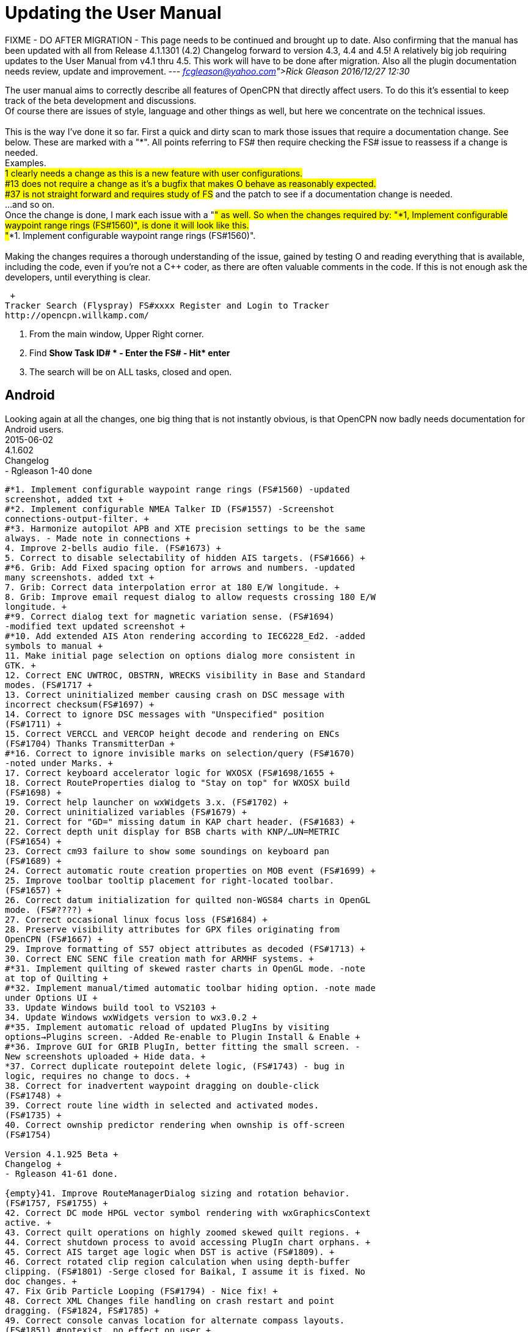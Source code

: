 = Updating the User Manual

FIXME - DO AFTER MIGRATION - This page needs to be continued and brought
up to date. Also confirming that the manual has been updated with all
from Release 4.1.1301 (4.2) Changelog forward to version 4.3, 4.4 and
4.5! A relatively big job requiring updates to the User Manual from v4.1
thru 4.5. This work will have to be done after migration. Also all the
plugin documentation needs review, update and improvement. ---
_link:fcgleason@yahoo.com[Rick Gleason] 2016/12/27 12:30_

The user manual aims to correctly describe all features of OpenCPN that
directly affect users. To do this it's essential to keep track of the
beta development and discussions. +
Of course there are issues of style, language and other things as well,
but here we concentrate on the technical issues. +
 +
This is the way I've done it so far. First a quick and dirty scan to
mark those issues that require a documentation change. See below. These
are marked with a "*". All points referring to FS# then require checking
the FS# issue to reassess if a change is needed. +
Examples. +
#1 clearly needs a change as this is a new feature with user
configurations. +
#13 does not require a change as it's a bugfix that makes O behave as
reasonably expected. +
#37 is not straight forward and requires study of FS# and the patch to
see if a documentation change is needed. +
...and so on. +
Once the change is done, I mark each issue with a "#" as well. So when
the changes required by: "*1, Implement configurable waypoint range
rings (FS#1560)", is done it will look like this. +
"#*1. Implement configurable waypoint range rings (FS#1560)". +
 +
Making the changes requires a thorough understanding of the issue,
gained by testing O and reading everything that is available, including
the code, even if you're not a C++ coder, as there are often valuable
comments in the code. If this is not enough ask the developers, until
everything is clear.

 +
Tracker Search (Flyspray) FS#xxxx Register and Login to Tracker
http://opencpn.willkamp.com/

. From the main window, Upper Right corner.
. Find **Show Task ID# * - Enter the FS# - Hit* enter**
. The search will be on ALL tasks, closed and open.

== Android

Looking again at all the changes, one big thing that is not instantly
obvious, is that OpenCPN now badly needs documentation for Android
users. +
2015-06-02 +
4.1.602 +
Changelog +
- Rgleason 1-40 done
----
#*1. Implement configurable waypoint range rings (FS#1560) -updated
screenshot, added txt +
#*2. Implement configurable NMEA Talker ID (FS#1557) -Screenshot
connections-output-filter. +
#*3. Harmonize autopilot APB and XTE precision settings to be the same
always. - Made note in connections +
4. Improve 2-bells audio file. (FS#1673) +
5. Correct to disable selectability of hidden AIS targets. (FS#1666) +
#*6. Grib: Add Fixed spacing option for arrows and numbers. -updated
many screenshots. added txt +
7. Grib: Correct data interpolation error at 180 E/W longitude. +
8. Grib: Improve email request dialog to allow requests crossing 180 E/W
longitude. +
#*9. Correct dialog text for magnetic variation sense. (FS#1694)
-modified text updated screenshot +
#*10. Add extended AIS Aton rendering according to IEC6228_Ed2. -added
symbols to manual +
11. Make initial page selection on options dialog more consistent in
GTK. +
12. Correct ENC UWTROC, OBSTRN, WRECKS visibility in Base and Standard
modes. (FS#1717 +
13. Correct uninitialized member causing crash on DSC message with
incorrect checksum(FS#1697) +
14. Correct to ignore DSC messages with "Unspecified" position
(FS#1711) +
15. Correct VERCCL and VERCOP height decode and rendering on ENCs
(FS#1704) Thanks TransmitterDan +
#*16. Correct to ignore invisible marks on selection/query (FS#1670)
-noted under Marks. +
17. Correct keyboard accelerator logic for WXOSX (FS#1698/1655 +
18. Correct RouteProperties dialog to "Stay on top" for WXOSX build
(FS#1698) +
19. Correct help launcher on wxWidgets 3.x. (FS#1702) +
20. Correct uninitialized variables (FS#1679) +
21. Correct for "GD=" missing datum in KAP chart header. (FS#1683) +
22. Correct depth unit display for BSB charts with KNP/…UN=METRIC
(FS#1654) +
23. Correct cm93 failure to show some soundings on keyboard pan
(FS#1689) +
24. Correct automatic route creation properties on MOB event (FS#1699) +
25. Improve toolbar tooltip placement for right-located toolbar.
(FS#1657) +
26. Correct datum initialization for quilted non-WGS84 charts in OpenGL
mode. (FS#????) +
27. Correct occasional linux focus loss (FS#1684) +
28. Preserve visibility attributes for GPX files originating from
OpenCPN (FS#1667) +
29. Improve formatting of S57 object attributes as decoded (FS#1713) +
30. Correct ENC SENC file creation math for ARMHF systems. +
#*31. Implement quilting of skewed raster charts in OpenGL mode. -note
at top of Quilting +
#*32. Implement manual/timed automatic toolbar hiding option. -note made
under Options UI +
33. Update Windows build tool to VS2103 +
34. Update Windows wxWidgets version to wx3.0.2 +
#*35. Implement automatic reload of updated PlugIns by visiting
options→Plugins screen. -Added Re-enable to Plugin Install & Enable +
#*36. Improve GUI for GRIB PlugIn, better fitting the small screen. -
New screenshots uploaded + Hide data. +
*37. Correct duplicate routepoint delete logic, (FS#1743) - bug in
logic, requires no change to docs. +
38. Correct for inadvertent waypoint dragging on double-click
(FS#1748) +
39. Correct route line width in selected and activated modes.
(FS#1735) +
40. Correct ownship predictor rendering when ownship is off-screen
(FS#1754)

Version 4.1.925 Beta +
Changelog +
- Rgleason 41-61 done.

{empty}41. Improve RouteManagerDialog sizing and rotation behavior.
(FS#1757, FS#1755) +
42. Correct DC mode HPGL vector symbol rendering with wxGraphicsContext
active. +
43. Correct quilt operations on highly zoomed skewed quilt regions. +
44. Correct shutdown process to avoid accessing PlugIn chart orphans. +
45. Correct AIS target age logic when DST is active (FS#1809). +
46. Correct rotated clip region calculation when using depth-buffer
clipping. (FS#1801) -Serge closed for Baikal, I assume it is fixed. No
doc changes. +
47. Fix Grib Particle Looping (FS#1794) - Nice fix! +
48. Correct XML Changes file handling on crash restart and point
dragging. (FS#1824, FS#1785) +
49. Correct console canvas location for alternate compass layouts.
(FS#1851) #notexist. no effect on user +
50. Correct OpenGL options "accelerated panning" initial value. +
51. Implement greatly improved mipmap generation algorithm using SSE
intrinsics where available. +
52. Improve cm93 zoom logic to show more detail where desired,
especially small islands in a big sea. - nice! +
53. Correct chart group logic for similar chart file location prefix.
(FS#1060) thanks tDan +
54. Improve OpenGL raster cache build time by optimizing progress dialog
updating. Thanks, did-g. +
55. Add filter string control to NMEA debug window. Thanks Sean. +
56. Add support for mingw compiler on Windows. +
57. Correct rendering of TSS arrows in DC mode (FS#1858) +
58. Correct CenterView dialog text edit control behavior on Windows
(FS#1765) +
59. Correct textual description for AIS Target Status 11 and 12
(FS#1848) +
60. Correct waypoint icon selector dropdown size on MSW (FS#1815) +
61. Correct initialization of UserIcons ownship preference. (FS#1769)
thanks Peter.

OpenCPN Version 4.1.1022 +
Changelog

- WDkester - Changelog 63-77 Had 1 change (70). +
63. Correct and extend Raster Chart PlugIn API for revised OpenGL access
methods. +
64. Correct active track rendering logic to Ownship. +
65. Correct cm93 region and detail level calculation logic around
Longitude 0. +
66. Correct longitude grid text rendering on OpenGL. +
67. Correct occasional loss of toolbar during mode switches and dialog
access. +
68. Improve sectored light rendering performance on Windows OpenGL
systems. +
69. Correct Vector chart PlugIn rendering methods. +
#*70. Implement GUI scale factor for toolbar effective on all
platforms. +
71. If specified, require NMEA checksums to be valid before sending
sentences to PlugIns. +
72. Correct initialization of Polyconic charts without embedded georef
coefficients (FS#1866) +
73. Modify AIS SART target acknowledge timeout policy to honor global
ACK timeout (FS#1856) +
74. Correct AIS Target Query dialog sizing logic +
75. Correct Grid text formatting for "degree" symbol (FS#1870) +
76. Extend PlugIn API for Waypoint list access. +
77. Correct Dashboard context menu actions when multiple dashboards are
defined.

OpenCPN Version 4.1.1108 +
Changelog +
- Rgleason reviewed, no additional changes needed to UM. +
#*78. Add Follower/Buddy to MMSIEditDialog to suppress AIS alert.
-Thanks Hakan, changes made to UM. +
79. Correct occasional loss of reduced toolbar on chart stack change.
Thanks, Chuck. +
80. Correct memory corruption on high overzoom DC mode raster chart
rendering. (FS#1885) +
81. Correct memory leaks on SENC file creation. -thanks bdbcat! +
82. Improve AIS Alert Dialog sizing algorithm. - does not change UM. +
83. Suppress some unnecessary log error messages on exit. +
84. Correct polyconic & transverse Mercator chart outline calculation
method. (FS#1882) +
#*85.Correct operation of Anchor Information hotkey ("A") in vector
chart display. Thanks nkiesel… +
86. In Responsive mode, set basic toolbar tool and compass size to 6 mm
nominal. +
87. Correct chartbar switching behavior on touch enabled
configurations. +
88. Re-enable install log on MSW Installer Package. +
89. Correct toolbar submerge grabber logic in various cases. Thanks,
Chuck. +
90. Refactor to allow building with USE_S57=OFF (FS#1903)

Release 4.1.1301 +
Changelog +
-Rgleason reviewed 91-105, UM changes as below. -may need to add some
files to o-portable. +
*91.Correct config file location for portable (-p) operation. +
-Rgleason, checked installation. -May need to add some files for
v4.1.x +
92. Fix uncompensated skewed chart display. (FS#1904) Thanks Chuck. +
93. Correct cm93 quilt logic in OpenGL for some especially complex
situations. +
94. Correct rendering of disjoint, large scale S57 cells. +
95. Implement mag variation calculation at object location if WMM is
available. -nice Pavel +
#*96.Update Authors list, adding Didier Gautheron. +
97. Correct Windows Generic GDI OpenGL driver initialization. +
98.Improve DUSK/NIGHT color presentation by eliminating bright
decorations. +
99. Correct display of very long routes (FS#1896) - cutoff fixed. +
100. Implement scaled icons for Settings top icons in responsive mode. +
101. Handle NMEA V4 messages with prepended tags. +
#*102.Re-enable ability to add a single chart to a group. +
103. Improve initial responsiveness of Option dialog. +
104. Modify OpenGL texture logic to support non-compliant MSW "GDI
Generic" driver. +
105. Implement ScaledVectorGraphics (SVG) interface for tools and icons.

----

